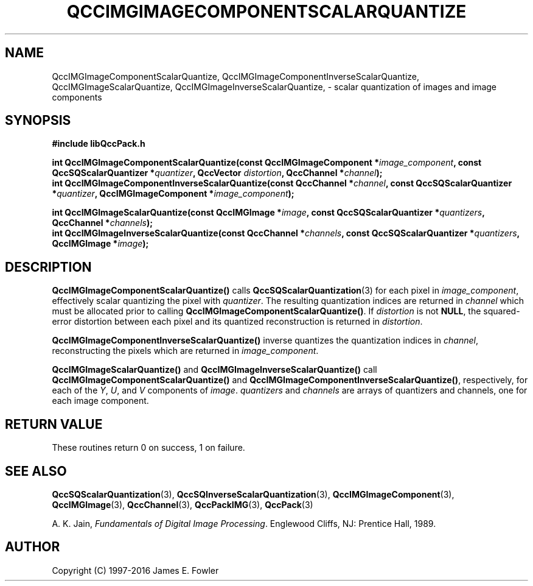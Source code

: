 .TH QCCIMGIMAGECOMPONENTSCALARQUANTIZE 3 "QCCPACK" ""
.SH NAME
QccIMGImageComponentScalarQuantize,
QccIMGImageComponentInverseScalarQuantize,
QccIMGImageScalarQuantize,
QccIMGImageInverseScalarQuantize,
\- 
scalar quantization of images and image components
.SH SYNOPSIS
.B #include "libQccPack.h"
.sp
.BI "int QccIMGImageComponentScalarQuantize(const QccIMGImageComponent *" image_component ", const QccSQScalarQuantizer *" quantizer ", QccVector " distortion ", QccChannel *" channel );
.br
.BI "int QccIMGImageComponentInverseScalarQuantize(const QccChannel *" channel ", const QccSQScalarQuantizer *" quantizer ", QccIMGImageComponent *" image_component );
.br
.sp
.BI "int QccIMGImageScalarQuantize(const QccIMGImage *" image ", const QccSQScalarQuantizer *" quantizers ", QccChannel *" channels );
.br
.BI "int QccIMGImageInverseScalarQuantize(const QccChannel *" channels ", const QccSQScalarQuantizer *" quantizers ", QccIMGImage *" image );
.SH DESCRIPTION
.BR QccIMGImageComponentScalarQuantize()
calls
.BR QccSQScalarQuantization (3)
for each pixel in
.IR image_component ,
effectively scalar quantizing the pixel with
.IR quantizer .
The resulting quantization indices are returned in
.IR channel
which must be allocated prior to calling
.BR QccIMGImageComponentScalarQuantize() .
If
.IR distortion
is not
.BR NULL ,
the squared-error distortion between each pixel and its quantized
reconstruction is returned in
.IR distortion .
.LP
.BR QccIMGImageComponentInverseScalarQuantize()
inverse quantizes the quantization indices in
.IR channel ,
reconstructing the pixels which are returned in
.IR image_component .
.LP
.BR QccIMGImageScalarQuantize()
and
.BR QccIMGImageInverseScalarQuantize()
call
.BR QccIMGImageComponentScalarQuantize()
and
.BR QccIMGImageComponentInverseScalarQuantize() ,
respectively, for each of the
.IR Y ,
.IR U ,
and
.IR V
components of
.IR image .
.IR quantizers
and
.IR channels
are arrays of quantizers and channels,
one for each image component.
.SH "RETURN VALUE"
These routines return 0 on success, 1 on failure.
.SH "SEE ALSO"
.BR QccSQScalarQuantization (3),
.BR QccSQInverseScalarQuantization (3),
.BR QccIMGImageComponent (3),
.BR QccIMGImage (3),
.BR QccChannel (3),
.BR QccPackIMG (3),
.BR QccPack (3)

A. K. Jain,
.IR "Fundamentals of Digital Image Processing" .
Englewood Cliffs, NJ: Prentice Hall, 1989.

.SH AUTHOR
Copyright (C) 1997-2016  James E. Fowler
.\"  The programs herein are free software; you can redistribute them an.or
.\"  modify them under the terms of the GNU General Public License
.\"  as published by the Free Software Foundation; either version 2
.\"  of the License, or (at your option) any later version.
.\"  
.\"  These programs are distributed in the hope that they will be useful,
.\"  but WITHOUT ANY WARRANTY; without even the implied warranty of
.\"  MERCHANTABILITY or FITNESS FOR A PARTICULAR PURPOSE.  See the
.\"  GNU General Public License for more details.
.\"  
.\"  You should have received a copy of the GNU General Public License
.\"  along with these programs; if not, write to the Free Software
.\"  Foundation, Inc., 675 Mass Ave, Cambridge, MA 02139, USA.
